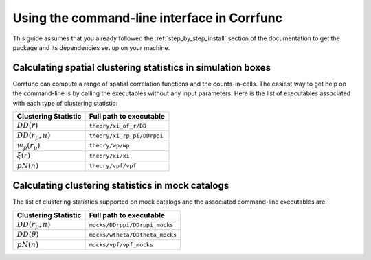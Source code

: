 .. _commandline-interface:

*********************************************
Using the command-line interface in Corrfunc
*********************************************

This guide assumes that you already followed the :ref:`step_by_step_install`
section of the documentation to get the package and its dependencies set
up on your machine. 

Calculating spatial clustering statistics in simulation boxes
==============================================================

Corrfunc can compute a range of spatial correlation functions and the
counts-in-cells. The easiest way to get help on the command-line is by calling
the executables without any input parameters. Here is the list of executables
associated with each type of clustering statistic:

======================  ========================
Clustering Statistic    Full path to executable
======================  ========================
:math:`DD(r)`            ``theory/xi_of_r/DD``
:math:`DD(r_p,\pi)`      ``theory/xi_rp_pi/DDrppi``
:math:`w_p(r_p)`         ``theory/wp/wp``
:math:`\xi(r)`           ``theory/xi/xi``
:math:`pN(n)`            ``theory/vpf/vpf``
======================  ========================      
      

Calculating clustering statistics in mock catalogs
===================================================
The list of clustering statistics supported on mock catalogs and the associated
command-line executables are:

======================  ========================
Clustering Statistic    Full path to executable
======================  ========================
:math:`DD(r_p,\pi)`      ``mocks/DDrppi/DDrppi_mocks``
:math:`DD(\theta)`       ``mocks/wtheta/DDtheta_mocks``
:math:`pN(n)`            ``mocks/vpf/vpf_mocks``
======================  ========================      


